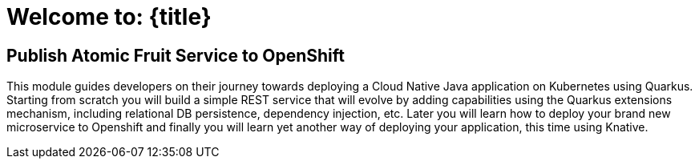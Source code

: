 = Welcome to: {title}
:page-layout: home
:!sectids:

[.text-center.strong]
== Publish Atomic Fruit Service to OpenShift

This module guides developers on their journey towards deploying a Cloud Native Java application on Kubernetes using Quarkus. Starting from scratch you will build a simple REST service that will evolve by adding capabilities using the Quarkus extensions mechanism, including relational DB persistence, dependency injection, etc. Later you will learn how to deploy your brand new microservice to Openshift and finally you will learn yet another way of deploying your application, this time using Knative.
